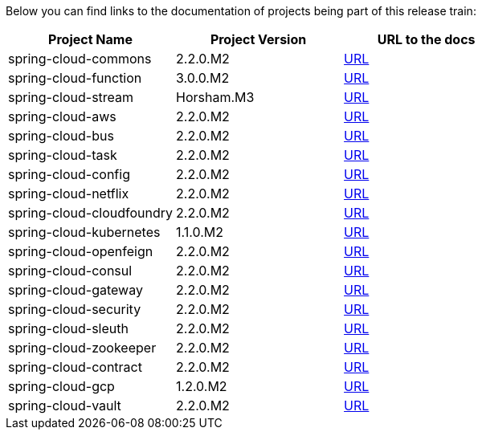 Below you can find links to the documentation of projects being part of this release train:

|===
| Project Name | Project Version | URL to the docs

|spring-cloud-commons|2.2.0.M2|https://cloud.spring.io/spring-cloud-static/spring-cloud-commons/2.2.0.M2/reference/html/[URL]|spring-cloud-function|3.0.0.M2|https://cloud.spring.io/spring-cloud-static/spring-cloud-function/3.0.0.M2/reference/html/[URL]|spring-cloud-stream|Horsham.M3|https://cloud.spring.io/spring-cloud-static/spring-cloud-stream/Horsham.M3/reference/html/[URL]|spring-cloud-aws|2.2.0.M2|https://cloud.spring.io/spring-cloud-static/spring-cloud-aws/2.2.0.M2/reference/html/[URL]|spring-cloud-bus|2.2.0.M2|https://cloud.spring.io/spring-cloud-static/spring-cloud-bus/2.2.0.M2/reference/html/[URL]|spring-cloud-task|2.2.0.M2|https://cloud.spring.io/spring-cloud-static/spring-cloud-task/2.2.0.M2/reference/html/[URL]|spring-cloud-config|2.2.0.M2|https://cloud.spring.io/spring-cloud-static/spring-cloud-config/2.2.0.M2/reference/html/[URL]|spring-cloud-netflix|2.2.0.M2|https://cloud.spring.io/spring-cloud-static/spring-cloud-netflix/2.2.0.M2/reference/html/[URL]|spring-cloud-cloudfoundry|2.2.0.M2|https://cloud.spring.io/spring-cloud-static/spring-cloud-cloudfoundry/2.2.0.M2/reference/html/[URL]|spring-cloud-kubernetes|1.1.0.M2|https://cloud.spring.io/spring-cloud-static/spring-cloud-kubernetes/1.1.0.M2/reference/html/[URL]|spring-cloud-openfeign|2.2.0.M2|https://cloud.spring.io/spring-cloud-static/spring-cloud-openfeign/2.2.0.M2/reference/html/[URL]|spring-cloud-consul|2.2.0.M2|https://cloud.spring.io/spring-cloud-static/spring-cloud-consul/2.2.0.M2/reference/html/[URL]|spring-cloud-gateway|2.2.0.M2|https://cloud.spring.io/spring-cloud-static/spring-cloud-gateway/2.2.0.M2/reference/html/[URL]|spring-cloud-security|2.2.0.M2|https://cloud.spring.io/spring-cloud-static/spring-cloud-security/2.2.0.M2/reference/html/[URL]|spring-cloud-sleuth|2.2.0.M2|https://cloud.spring.io/spring-cloud-static/spring-cloud-sleuth/2.2.0.M2/reference/html/[URL]|spring-cloud-zookeeper|2.2.0.M2|https://cloud.spring.io/spring-cloud-static/spring-cloud-zookeeper/2.2.0.M2/reference/html/[URL]|spring-cloud-contract|2.2.0.M2|https://cloud.spring.io/spring-cloud-static/spring-cloud-contract/2.2.0.M2/reference/html/[URL]|spring-cloud-gcp|1.2.0.M2|https://cloud.spring.io/spring-cloud-static/spring-cloud-gcp/1.2.0.M2/reference/html/[URL]|spring-cloud-vault|2.2.0.M2|https://cloud.spring.io/spring-cloud-static/spring-cloud-vault/2.2.0.M2/reference/html/[URL]

|===
